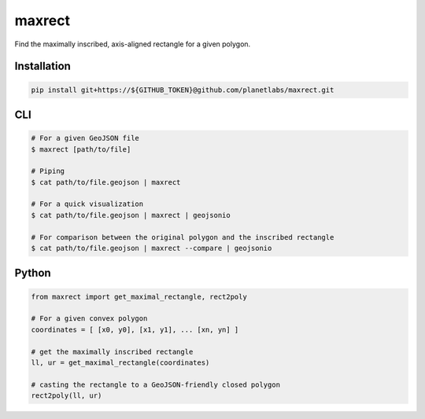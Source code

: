 maxrect
=======

Find the maximally inscribed, axis-aligned rectangle for a given polygon.

.. image:: https://pl-amit.s3.amazonaws.com/demo/maxrect/maximal-rectangle.png


Installation
------------

.. code-block:: bash

    pip install git+https://${GITHUB_TOKEN}@github.com/planetlabs/maxrect.git


CLI
---

.. code-block:: bash


    # For a given GeoJSON file
    $ maxrect [path/to/file]

    # Piping
    $ cat path/to/file.geojson | maxrect

    # For a quick visualization
    $ cat path/to/file.geojson | maxrect | geojsonio

    # For comparison between the original polygon and the inscribed rectangle
    $ cat path/to/file.geojson | maxrect --compare | geojsonio


Python
------

.. code-block:: python

    from maxrect import get_maximal_rectangle, rect2poly

    # For a given convex polygon
    coordinates = [ [x0, y0], [x1, y1], ... [xn, yn] ]

    # get the maximally inscribed rectangle
    ll, ur = get_maximal_rectangle(coordinates)

    # casting the rectangle to a GeoJSON-friendly closed polygon
    rect2poly(ll, ur)
